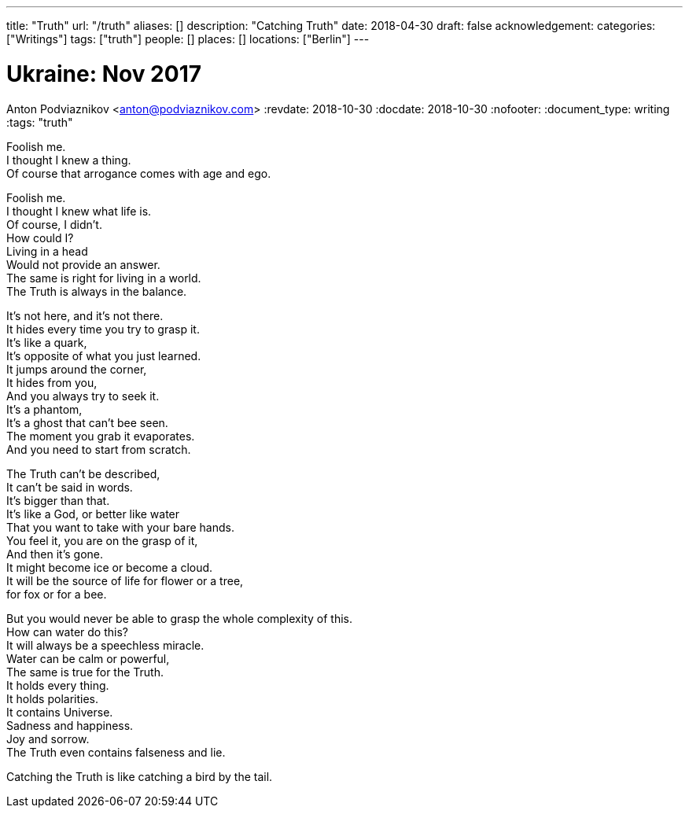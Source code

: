 ---
title: "Truth"
url: "/truth"
aliases: []
description: "Catching Truth"
date: 2018-04-30
draft: false
acknowledgement: 
categories: ["Writings"]
tags: ["truth"]
people: []
places: []
locations: ["Berlin"]
---

= Ukraine: Nov 2017
Anton Podviaznikov <anton@podviaznikov.com>
:revdate: 2018-10-30
:docdate: 2018-10-30
:nofooter:
:document_type: writing
:tags: "truth"

Foolish me. +
I thought I knew a thing. +
Of course that arrogance comes with age and ego. +

Foolish me. +
I thought I knew what life is. +
Of course, I didn't. +
How could I? +
Living in a head +
Would not provide an answer. +
The same is right for living in a world. +
The Truth is always in the balance. +

It's not here, and it's not there. +
It hides every time you try to grasp it.  +
It's like a quark, +
It's opposite of what you just learned. +
It jumps around the corner, +
It hides from you, +
And you always try to seek it. +
It's a phantom, +
It's a ghost that can't bee seen. +
The moment you grab it evaporates. +
And you need to start from scratch. +

The Truth can't be described, +
It can't be said in words. +
It's bigger than that. +
It's like a God, or better like water + 
That you want to take with your bare hands. +
You feel it, you are on the grasp of it, +
And then it's gone. +
It might become ice or become a cloud. +
It will be the source of life for flower or a tree, +
for fox or for a bee. +

But you would never be able to grasp the whole complexity of this. +
How can water do this? +
It will always be a speechless miracle. +
Water can be calm or powerful, +
The same is true for the Truth. +
It holds every thing. +
It holds polarities. +
It contains Universe. +
Sadness and happiness. +
Joy and sorrow. +
The Truth even contains falseness and lie. +

Catching the Truth is like catching a bird by the tail. +